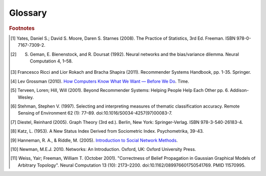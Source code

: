 ========
Glossary
========


..  glossary::
    :sorted:

    ASCII

        A data type consisting of a character which be represented in the computer within 7 bits.

    Adjacency List

        From `Wikipedia\: Adjacency List`_:

        In graph theory and computer science, an adjacency list representation of a graph is a collection of unordered lists,
        one for each vertex in the graph.
        Each list describes the set of neighbors of its vertex.

    Aggregation Functions

        Aggregation functions are mathematical functions which are computed over a single column within a specified set of rows.
        Aggregation functions supported are:

        * avg : The average or mean across the rows
        * count : The count of the rows
        * count_distinct : The count of unique rows
        * max : The largest value within the rows
        * min : The smallest or most negative value within the applicable rows
        * stdev : The standard deviation of the applicable rows, see `Wikipedia\: Standard Deviation`_
        * sum : The result of adding all the values together
        * var : The variance of the rows, see `Wikipedia\: Variance`_

    Alternating Least Squares

        The "Alternating Least Squares with Bias for collaborative filtering algorithms" is an algorithm used by the
        Intel Analytics Toolkit.

        For more information see:

            | `CiteSeerX\: Large-Scale Parallel Collaborative Filtering`_
            | `Factorization Meets the Neighborhood (pdf)`_ (see equation 5)

    Average Path Length

        From `Wikipedia\: Average Path Length`_:

            Average path length is a concept in network topology that is defined as the average number of steps along the
            shortest paths for all possible pairs of network nodes.
            It is a measure of the efficiency of information or mass transport on a network.

    Belief Propagation

        See :term:`Loopy Belief Propagation`.

    Baysian Network
    Baysian Networks

         From `Wikipedia\: Bayesian Network`_:

            A Baysian Network is a probabilistic graphic model that represents a set of random variables and their conditional
            dependencies through a directed acyclic graph (DAG).
            For example, a Bayesian network could represent the probabilistic relationships between diseases and symptoms.
            Given symptoms, the network can be used to compute the probabilities of the presence of various diseases.

        \Contrast with :term:`Markov Random Fields`.
        

    Bias-variance tradeoff

        From `Wikipedia\: Bias-Variance Tradeoff`_:

            A first issue is the tradeoff between bias and variance. [#f2]_
            Imagine that we have available several different, but equally good, training data sets.
            A learning algorithm is biased for a particular input x if, when trained on each of these data sets,
            it is systematically incorrect when predicting the correct output for x.
            A learning algorithm has high variance for a particular input x if it predicts different output values
            when trained on different training sets.
            The prediction error of a learned classifier is related to the sum of the bias and the variance of the learning algorithm.
            Generally, there is a tradeoff between bias and variance.
            A learning algorithm with low bias must be "flexible" so that it can fit the data well.
            But if the learning algorithm is too flexible, it will fit each training data set differently, and hence have high variance.
            A key aspect of many supervised learning methods is that they are able to adjust this tradeoff between bias and variance
            (either automatically or by providing a bias/variance parameter that the user can adjust).

    Bias vs Variance

        In this context, "bias" means accuracy, while "variance" means accounting for outlier data points.

    BigColumn

        An identifier for a single column in a BigFrame.

    BigGraph

        A class object with the functionality to manipulate the data in a :term:`graph`.

    BigFrame

        A class object with the functionality to manipulate the data in a :term:`frame`.

    bool
    Boolean
    Booleans

        A variable that can hold a single "True" or "False" value. In Python, it can also be "None" meaning that it is not defined.

    bytearray

        A sequence of integers in the range 0 <= x < 256.

    Centrality
    Centrality (PageRank)
    PageRank Centrality

        From `Wikipedia\: Centrality`_:

        In graph theory and network analysis, centrality of a vertex measures its relative importance within a graph.
        Applications include how influential a person is within a social network, how important a room is within a building (space syntax),
        and how well-used a road is within an urban network.
        There are four main measures of centrality: degree, betweenness, closeness, and eigenvector.
        Centrality concepts were first developed in social network analysis, and many of the terms used to measure centrality reflect their
        sociological origin. [#f10]_

    Classification

        From `Wikipedia\: Statistical Classification`_:

        In machine learning and statistics, classification is the problem of identifying to which of a set of categories (sub-populations) a new
        observation belongs, on the basis of a training set of data containing observations (or instances) whose category membership is known.

    Clustering

        From `Wikipedia\: Cluster Analysis`_:

        Cluster analysis or clustering is the task of grouping a set of objects in such a way that objects in the same group (called a cluster)
        are more similar (in some sense or another) to each other than to those in other groups (clusters).
        It is a main task of exploratory data mining, and a common technique for statistical data analysis, used in many fields, including
        machine learning, pattern recognition, image analysis, information retrieval, and bioinformatics.

    Collaborative Filtering

        From `Wikipedia\: Collaborative Filtering`_:

        In general, collaborative filtering is the process of filtering for information or patterns using techniques
        involving collaboration among multiple agents, viewpoints, data sources, etc. [#f5]_

    Community Structure Detection

        From `Wikipedia\: Community Structure`_:

        In the study of complex networks, a network is said to have community structure if the nodes of the network can be easily grouped
        into (potentially overlapping) sets of nodes such that each set of nodes is densely connected internally.

    Connected Component

        From `Wikipedia\: Connected Component (Graph Theory)`_:

        In graph theory, a connected component (or just component) of an undirected graph is a subgraph in which any two vertices are connected
        to each other by paths, and which is connected to no additional vertices in the supergraph.

    Confusion Matrix
    Confusion Matrices

        From `Wikipedia\: Confusion Matrix`_:

        In the field of machine learning, a confusion matrix, also known as a contingency table or an error matrix [#f6]_ ,
        is a specific table layout that allows visualization of the performance of an algorithm, typically a supervised learning
        one (in unsupervised learning it is usually called a matching matrix).
        Each column of the matrix represents the instances in a predicted class, while each row represents the instances in an actual class.
        The name stems from the fact that it makes it easy to see if the system is confusing two classes (i.e. commonly mislabeling one as another).

    Conjugate Gradient Descent

        The "Congugate Gradient Descent with Bias for Collaborative Filtering algorithm is an algorithm used by the Intel Analytics Toolkit.

        For more information: `Factorization Meets the Neighborhood (pdf)`_ (see equation 5).

    Convergence

        Where a calculation (often an iterative calculation) reaches a certain value.

        For more information see: `Wikipedia\: Convergence (mathematics)`_.

    dict
    Dictionary

        A class of data composed of key/value pairs.

    Directed Acyclic Graph (DAG)

        From `Wikipedia\: Directed Acyclic Graph`_:

            In mathematics and computer science, a directed acyclic graph (DAG), is a directed graph with no directed cycles.
            That is, it is formed by a collection of vertices and directed edges, each edge connecting one vertex to another,
            such that there is no way to start at some vertex :math:`v` and follow a sequence of edges that eventually loops back to :math:`v` again.

        Contrast with :term:`Undirected Graph`.

    Edge
    Edges

        An edge is the link between two vertices in a graph database.
        Edges can have direction, or be undirected.
        Edges are said to have a source and a destination, usually meaning the vertex to the left and the vertex to the right.
        Each edge has a label, which is the edge's unique name, and a property map.
        The property map may contain 0 or more properties.
        An edge can be uniquely identified from its source, destination, and label.

        For more information see: :term:`Vertex`, and `Tinkerpop\: Property Graph Model`_.

    EqualDepth
    EqualWidth
    Equal Depth Binning

        Equal width binning places column values into bins such that the values in each bin fall within the same
        interval and the interval width for each bin is equal.

        Equal depth binning attempts to place column values into bins such that each bin contains the same number of
        elements.

    Empirical Cumulative Distribution
    
        The empirical cumulative distribution function (ECDF) :math:`Fn` is a step function with jumps :math:`i/n` at observation values,
        where :math:`i` is the number of tied observations at that value.
        Missing values are ignored.

        For observations x :math:`= (x1,x2, ... xn)`, :math:`Fn` is the fraction of observations less or equal to :math:`t`.
        
        .. math::

            Fn(t) = \# \frac {xi <= t}{n} = \frac {1}{n} \sum_{i=1}^{n} Indicator(xi <= t).

    ETL
    
        Extract, Transform, and Load

        From `Wikipedia\: Extract, Transform, and Load`_:

            In computing, extract, transform, and load (ETL) refers to a process in database usage and especially in data warehousing that:

        \ 
            * Extracts data from outside sources.
            * Transforms it to fit operational needs, which can include quality levels.
            * Loads it into the end target (database, more specifically, operational data store, data mart, or data warehouse).

        \ 
            ETL systems are commonly used to integrate data from multiple applications, typically developed and supported by different
            vendors or hosted on separate computer hardware.
            The disparate systems containing the original data are frequently managed and operated by different employees.
            For example a cost accounting system may combine data from payroll, sales and purchasing.


    F1 Score
    F-Measure
    F-Score
        
        From `Wikipedia\: F1 score`_:

        In statistical analysis of binary classification, the F1 score (also F-score or F-measure) is a measure of a test's accuracy.

    float32
    float64

        A real non-integer number with 32 or 64 bits of precision as appropriate.

    Frame

        A table database with rows and columns containing data.

    GaBP
    Gaussian Belief Propagation

        Gaussian belief propagation is a variant of the belief propagation algorithm when the underlying distributions are Gaussian.
        The first work analyzing this special model was the seminal work of Weiss and Freeman [#f11]_ .

    Gaussian Random Fields

        From `Wikipedia\: Gaussian Random Fields`_:

        A Gaussian random field (GRF) is a random field involving Gaussian probability density functions of the variables.
        A one-dimensional GRF is also called a Gaussian process.

        One way of constructing a GRF is by assuming that the field is the sum of a large number of plane, cylindrical, or
        spherical waves with uniformly distributed random phase.
        Where applicable, the central limit theorem dictates that at any point, the sum of these individual plane-wave
        contributions will exhibit a Gaussian distribution.
        This type of GRF is completely described by its power spectral density, and hence, through the Wiener-Khinchin theorem,
        by its two-point autocorrelation function, which is related to the power spectral density through a Fourier transformation.
        For details on the generation of Gaussian random fields using Matlab, see the circulant embedding method for Gaussian random field.

    Graph

        In mathematics, and more specifically in graph theory, a graph is a representation of a set of objects where some pairs
        of objects are connected by links.
        The interconnected objects are represented by mathematical abstractions called vertices, and the links that connect some
        pairs of vertices are called edges.
        Typically, a graph is depicted in diagrammatic form as a set of dots for the vertices, joined by lines or curves for the edges.
        Graphs are one of the objects of study in discrete mathematics.

        For more information see: `Wikipedia\: Graph (mathematics)`_.

    Graph Analytics

        Graph analytics are the broad category of useful calculations you use to examine a graph.
        Examples of graph analytics may include:

            traversals
                algorithmic walk throughs of the graph to determine optimal paths and relationship between vertices
            statistics
                important attributes of the graph such as degrees of separation, number of triangular counts,
                centralities (highly influential nodes), and so on

        Some are user guided interactions, where the user navigates through the data connections, others are algorithmic,
        where a result is calculated by the software.

        Graph learning is a class of graph analytics applying machine learning and data mining algorithms to graph data.
        This means that calculations are iterated across the nodes of the graph to uncover patterns and relationships.
        Thus, finding similarities based on relationships, or recursively optimizing some parameter across nodes.

    Graph Database Directions

        As a shorthand, graph database terminology uses relative directions, assumed to be from whatever vertex you are currently using.
        These directions are:

            | **left**: The calling frame's index
            | **right**: The input frame's index
            | **outer**: A union of indexes
            | **inner**: An intersection of indexes

        So a direction like this: "The suffix to use from the left frame's overlapping columns" means to use the suffix from the calling frame's index.

    Graph Element

        A graph element is an object that can have any number of key-value pairs, that is, properties, associated with it.
        Each element can have zero properties as well.

    Gremlin

        Gremlin is a graph query language, akin to SQL, that enables users to manipulate and query a graph.
        Gremlin works with the Titan Graph Database, though it is made by a different company.
        For more information see: `Gremlin Wiki`_.

    int32
    int64

        An integer is a member of the set of positive whole numbers {1, 2, 3, . . . }, negative whole numbers {-1, -2, -3, . . . }, and zero {0}.
        Since a computer is limited, the computer representation of it can have 32 or 64 bits of precision.

    Ising Smoothing Parameter

        The smoothing parameter in the Ising model.
        For more information see: `Wikipedia\: Ising Model`_.

        You can use any positive float number.
        So 3, 2.5, 1, or 0.7 are all valid values.
        A larger smoothing value implies stronger relationships between adjacent random variables in the graph.

    Katz Centrality
    Centrality (Katz)

        From `Wikipedia\: Katz Centrality`_:

        In Social Network Analysis (SNA) there are various measures of :term:`centrality` which determine the relative importance of an actor (or node)
        within the network.
        Katz centrality was introduced by Leo Katz in 1953 and is used to measure the degree of influence of an actor in a social network. [#f8]_
        Unlike typical centrality measures which consider only the shortest path (the geodesic) between a pair of actors, Katz centrality
        measures influence by taking into account the total number of walks between a pair of actors. [#f9]_

    Kolmogorov–Smirnov Test
    K-S Tests

        From `Wikipedia\: Kolmogorov–Smirnov Test`_:

        In statistics, the Kolmogorov–Smirnov test (K–S test) is a nonparametric test of the equality of continuous, one-dimensional
        probability distributions that can be used to compare a sample with a reference probability distribution (one-sample K–S test),
        or to compare two samples (two-sample K–S test).
        The Kolmogorov–Smirnov statistic quantifies a distance between the empirical distribution function of the sample and the
        cumulative distribution function of the reference distribution, or between the empirical distribution functions of two samples.

    Label Propagation

        Label propagation is a way of labeling things so that similar things get the same label.

        You start out with a few things that are labeled (with a "kind" or "class" marker).
        And a whole bunch of things that are unlabeled.
        The goal is compute labels for the unlabeled things so that things that are similar get the same label.

        Mathematically, similarity means that when you model these things as points in space, they are close.
        So, if you want to be all pretty and geometric about it, it's a way of taking a bunch of points, some of which are colored,
        and then coloring the uncolored ones, so that at the end the points that are close share the same color.

        Applications of this could include classifying customer profiles (or really any profile, of course), identifying communities of
        interacting agents, etc.

        A not brief reference: `Learning from Labeled and Unlabeled Data with Label Propagation`_.

    Labeled Data vs Unlabeled Data

        From `Wikipedia\: Machine Learning / Algorithm Types`_:

            Supervised learning algorithms are trained on labeled examples, in other words, input where the desired output is known.
            While Unsupervised learning algorithms operate on unlabeled examples, in other words, input where the desired output is unknown.

        Many machine-learning researchers have found that unlabeled data, when used in conjunction with a small amount of labeled data,
        can produce considerable improvement in learning accuracy.

        For more information see: `Wikipedia\: Semi-Supervised Learning`_.

    Lambda

        Adapted from: `Stanford\: Machine Learning`_:

            This is the tradeoff parameter, used in Label Propagation on Gaussian Random Fields.
            The regularization parameter is a control on fitting parameters.
            It is used in machine learning algorithms to prevent overfitting.
            As the magnitude of the fitting parameter increases, there will be an increasing penalty on the cost function.
            This penalty is dependent on the squares of the parameters as well as the magnitude of lambda.

    Lambda Functions

        These are referred to in the API documentation.
        These are functions passed to other functions.
        An example of this would be adding a column to a BigFrame and telling the function responsible for the column addition
        what it should put into the new column based on data in other columns.
        A function must return the same type of data that the column definition supplies.
        For example, if a column is defined as a float within an array, the function must return the data as a float in an array.
        Further examples and explanations can be found at :doc:`ds_apir`.

    Latent Dirichlet Allocation

        From `Wikipedia\: Latent Dirichlet Allocation`_:

            In natural language processing, latent Dirichlet allocation (LDA) is a generative model that allows sets of
            observations to be explained by unobserved groups that explain why some parts of the data are similar.
            For example, if observations are words collected into documents, it posits that each document is a mixture of
            a small number of topics and that each word's creation is attributable to one of the document's topics.
            LDA is an example of a topic model and was first presented as a graphical model for topic discovery by
            David Blei, Andrew Ng, and Michael Jordan in 2003.

    list

        A sequence of objects in a single dimension array.

    Loopy Belief Propagation

        Belief Propagation is an algorithm that makes inferences on graph models, like a Bayesian network or Markov Random Fields.
        It is called Loopy when the algorithm runs iteratively until convergence.

        For more information see: `Wikipedia\: Belief Propagation`_.

    Machine Learning

        Machine learning is a branch of artificial intelligence.
        It is about constructing and studying software that can "learn" from data.
        The more iterations the software computes, the better it gets at making that calculation.

    MapReduce

        MapReduce is a programming model for processing large data sets with a parallel, distributed algorithm on a cluster.
        It is composed of a map() procedure that performs filtering and sorting (such as sorting students by first name into queues,
        one queue for each name) and a reduce() procedure that performs a summary operation (such as counting the number of students
        in each queue, yielding name frequencies).
        The "MapReduce System" (also called "infrastructure" or "framework") orchestrates by marshaling the distributed servers,
        running the various tasks in parallel, managing all communications and data transfers between the various parts of the system,
        and providing for redundancy and fault tolerance.

        For more information see: `Wikipedia\: MapReduce`_.

    Markov Random Fields

        Markov Random fields, or Markov Network, are an undirected graph model that may be cyclic.
        This contrasts with :term:`Baysian Networks`, which are directed and acyclic.

        For more information see: `Wikipedia\: Markov Random Field`_.

    PageRank

        The PageRank algorithm, used to rank web pages in a web search.

        For more information see: `Wikipedia\: PageRank`_.

    Precision/Recall

        From `Wikipedia\: Precision and Recall`_:

        In pattern recognition and information retrieval with binary classification, precision (also called positive predictive value) is the
        fraction of retrieved instances that are relevant, while recall (also known as sensitivity) is the fraction of relevant instances that
        are retrieved.
        Both precision and recall are therefore based on an understanding and measure of relevance.
        
    Property Map

        A property map is a key-value map.
        Both edges and vertices have property maps.

        For more information see: `Tinkerpop\: Property Graph Model`_.

    PUF
    Python User Function
    Python User Function (PUF)

        A Python User Function (PUF) is a python function written by the user on the client-side which can execute in a distributed fashion
        on the cluster.
        For further explanation, see :doc:`ds_apir`

    Recommendation Systems

        From `Wikipedia\: Recommender System`_:

        Recommender systems or recommendation systems (sometimes replacing "system" with a synonym such as platform or engine) are a subclass
        of information filtering system that seek to predict the 'rating' or 'preference' that user would give to an item [#f3]_ [#f4]_ .

    RDF
    
        The Resource Description Framework (RDF) is a family of World Wide Web Consortium (W3C) specifications originally
        designed as a metadata data model.
        It has come to be used as a general method for conceptual description or modeling of information that is implemented
        in web resources, using a variety of syntax notations and data serialization formats.

        For more information see: `Wikipedia\: Resource Description Framework`_.

    Row Functions

        Refer to :term:`Lambda Functions`.

    Semi-Supervised Learning

        In Semi-Supervised learning algorithms, most the input data are not labeled and a small amount are labeled.
        The expectation is that the software "learns" to calculate faster than in either supervised or unsupervised algorithms.

        For more information see: :term:`Supervised Learning`, and :term:`Unsupervised Learning`.

    Schema

        A computer structure that defines the structure of something else.

    Simple Random Sampling

        In statistics, a simple random sample (SRS) is a subset of individuals (a sample) chosen from a larger set (a population).
        Each individual is chosen randomly and entirely by chance, such that each individual has the same probability of being
        chosen at any stage during the sampling process, and each subset of *k* individuals has the same probability of being
        chosen for the sample as any other subset of *k* individuals. [#f1]_
        This process and technique is known as simple random sampling.
        A simple random sample is an unbiased surveying technique.

        For more information see: `Wikipedia\: Simple Random Sample`_.

    Smoothing

        Smoothing means to reduce the "noise" in a data set.
        "In smoothing, the data points of a signal are modified so individual points (presumably because of noise) are reduced,
        and points that are lower than the adjacent points are increased leading to a smoother signal."

        For more information see:

            | `Wikipedia\: Smoothing`_
            | `Wikipedia\: Relaxation (iterative method)`_

    Stratified Sampling

        In statistics, stratified sampling is a method of sampling from a population.
        In statistical surveys, when subpopulations within an overall population vary, it is advantageous to sample each
        subpopulation (stratum) independently.
        Stratification is the process of dividing members of the population into homogeneous subgroups before sampling.
        The strata should be mutually exclusive: every element in the population must be assigned to only one stratum.
        The strata should also be collectively exhaustive: no population element can be excluded.
        Then simple random sampling or systematic sampling is applied within each stratum.
        This often improves the representativeness of the sample by reducing sampling error.
        It can produce a weighted mean that has less variability than the arithmetic mean of a simple random sample of the population.

        For more information see: `Wikipedia\: Stratified Sampling`_.

    str

        A string data type in Python using the :term:`ASCII` encoding.

    string

        A string data type in Python using the UTF-8 encoding.

    Supervised Learning

        Supervised learning refers to algorithms where the input data are all labeled, and the outcome of the calculation is known.
        These algorithms train the software to make a certain calculation.

        For more information see: :term:`Unsupervised Learning`, and :term:`Semi-Supervised Learning`.

    Topic Modeling

        From `Wikipedia\: Topic Modeling`_:

        In machine learning and natural language processing, a topic model is a type of statistical model for discovering the abstract "topics"
        that occur in a collection of documents.

    Transaction Processing
    Transactional Functionality

        From `Wikipedia\: Transaction Processing`_:

        In computer science, transaction processing is information processing that is divided into individual, indivisible operations,
        called transactions.
        Each transaction must succeed or fail as a complete unit; it cannot be only partially complete.

    Undirected Graph

        An undirected graph is one in which the edges have no orientation (direction).
        The edge (a, b) is identical to the edge (b, a), in other words, they are not ordered pairs, but sets {u, v} (or 2-multisets) of vertices.
        The maximum number of edges in an undirected graph without a self-loop is n(n - 1)/2.

        Contrast with :term:`Directed Acyclic Graph (DAG)`.

        For more information see: `Wikipedia\: Undirected Graph`_.

    Unicode

        A data type consisting of a string of characters where each character could be represented in the computer within 16 bits.

    Unsupervised Learning

        Unsupervised learning refers to algorithms where the input data are not labeled, and the outcome of the calculation is unknown.
        In this case, the software needs to "learn" how to make the calculation.

        For more information see: :term:`Supervised Learning`, and :term:`Semi-Supervised Learning`.

    Vertex
    Vertices

        A vertex is a data point in a graph database.
        Each vertex has an ID and a property map.
        In Giraph, a long integer is used as ID for each vertex.
        The property map may contain 0 or more properties.
        Each vertex is connected to others by edges.

        For more information see: :term:`Edge`, and `Tinkerpop\: Property Graph Model`_.

    Vertex Degree

        From `Wikipedia\: Vertex Degree`_:

        In graph theory, the degree (or valency) of a vertex of a graph is the number of edges incident to the vertex, with loops counted
        twice. [#f7]_
        The degree of a vertex :math:`v` is denoted :math:`\deg(v)`.
        The maximum degree of a graph :math:`G`, denoted by :math:`\Delta(G)`, and the minimum degree of a graph, denoted by :math:`\delta(G)`,
        are the maximum and minimum degree of its vertices.

    Vertex Degree Distribution

        From `Wikipedia\: Degree Distribution`_:

        In the study of graphs and networks, the degree of a node in a network is the number of connections it has to other nodes and
        the degree distribution is the probability distribution of these degrees over the whole network.

.. _Wikipedia\: Standard Deviation: http://en.wikipedia.org/wiki/Standard_deviation
.. _Wikipedia\: Variance: https://en.wikipedia.org/wiki/Variance
.. _CiteSeerX\: Large-Scale Parallel Collaborative Filtering: http://citeseerx.ist.psu.edu/viewdoc/summary?doi=10.1.1.173.2797
.. _Factorization Meets the Neighborhood (pdf): http://public.research.att.com/~volinsky/netflix/kdd08koren.pdf
.. _Wikipedia\: Average Path Length: http://en.wikipedia.org/wiki/Average_path_length.
.. _Wikipedia\: Bayesian Network: http://en.wikipedia.org/wiki/Bayesian_network
.. _Wikipedia\: Bias-Variance Tradeoff: http://en.wikipedia.org/wiki/Bias_variance#Bias-variance_tradeoff
.. _Wikipedia\: Convergence (mathematics): http://en.wikipedia.org/wiki/Convergence_(mathematics)
.. _Wikipedia\: Directed Acyclic Graph: https://en.wikipedia.org/wiki/Directed_acyclic_graph
.. _Tinkerpop\: Property Graph Model: https://github.com/tinkerpop/blueprints/wiki/Property-Graph-Model
.. _Wikipedia\: Extract, Transform, and Load: http://en.wikipedia.org/wiki/Extract,_transform,_load
.. _Wikipedia\: Gaussian Random Fields: http://en.wikipedia.org/wiki/Gaussian_random_field
.. _Wikipedia\: Graph (mathematics): http://en.wikipedia.org/wiki/Graph_(mathematics)
.. _Gremlin Wiki: https://github.com/tinkerpop/gremlin/wiki
.. _Wikipedia\: Ising Model: http://en.wikipedia.org/wiki/Ising_model
.. _Wikipedia\: Machine Learning / Algorithm Types: http://en.wikipedia.org/wiki/Machine_learning#Algorithm_types
.. _Wikipedia\: Semi-Supervised Learning: http://en.wikipedia.org/wiki/Semi-supervised_learning
.. _Stanford\: Machine Learning: http://openclassroom.stanford.edu/MainFolder/DocumentPage.php?course=MachineLearning&doc=exercises/ex5/ex5.html
.. _Wikipedia\: Latent Dirichlet Allocation: http://en.wikipedia.org/wiki/Latent_Dirichlet_allocation
.. _Wikipedia\: Belief Propagation: http://en.wikipedia.org/wiki/Loopy_belief_propagation
.. _Wikipedia\: MapReduce: http://en.wikipedia.org/wiki/Map_reduce
.. _Wikipedia\: Markov Random Field: http://en.wikipedia.org/wiki/Markov_random_field
.. _Wikipedia\: PageRank: http://en.wikipedia.org/wiki/PageRank
.. _Tinkerpop\: Property Graph Model: https://github.com/tinkerpop/blueprints/wiki/Property-Graph-Model
.. _Wikipedia\: Resource Description Framework: http://en.wikipedia.org/wiki/Resource_Description_Framework
.. _Wikipedia\: Simple Random Sample: https://en.wikipedia.org/wiki/Simple_random_sampling
.. _Wikipedia\: Smoothing: http://en.wikipedia.org/wiki/Smoothing
.. _Wikipedia\: Relaxation (iterative method): http://en.wikipedia.org/wiki/Relaxation_(iterative_method 
.. _Wikipedia\: Stratified Sampling: https://en.wikipedia.org/wiki/Stratified_sampling
.. _Wikipedia\: Undirected Graph: http://en.wikipedia.org/wiki/Undirected_graph#Undirected_graph
.. _Wikipedia\: Cluster Analysis: http://en.wikipedia.org/wiki/Cluster_analysis
.. _Wikipedia\: Statistical Classification: http://en.wikipedia.org/wiki/Statistical_classification
.. _Wikipedia\: Recommender System: http://en.wikipedia.org/wiki/Recommendation_system
.. _How Computers Know What We Want — Before We Do: http://content.time.com/time/magazine/article/0,9171,1992403,00.html
.. _Wikipedia\: Topic Modeling: http://en.wikipedia.org/wiki/Topic_modeling
.. _Wikipedia\: Community Structure: http://en.wikipedia.org/wiki/Community_structure
.. _Wikipedia\: Transaction Processing: http://en.wikipedia.org/wiki/Transaction_processing
.. _Wikipedia\: Adjacency List: http://en.wikipedia.org/wiki/Edge_list
.. _Wikipedia\: Collaborative Filtering: http://en.wikipedia.org/wiki/Collaborative_filtering
.. _Wikipedia\: Confusion Matrix: http://en.wikipedia.org/wiki/Confusion_matrix
.. _Wikipedia\: Kolmogorov–Smirnov Test: http://en.wikipedia.org/wiki/K-S_Test
.. _Wikipedia\: Precision and Recall: http://en.wikipedia.org/wiki/Precision_and_recall
.. _Wikipedia\: F1 score: http://en.wikipedia.org/wiki/F-measure
.. _Wikipedia\: Connected Component (Graph Theory): http://en.wikipedia.org/wiki/Connected_component_%28graph_theory%29
.. _Wikipedia\: Vertex Degree: http://en.wikipedia.org/wiki/Vertex_degree
.. _Wikipedia\: Degree Distribution: http://en.wikipedia.org/wiki/Degree_distribution
.. _Wikipedia\: Katz Centrality: http://en.wikipedia.org/wiki/Katz_centrality
.. _Introduction to Social Network Methods: http://faculty.ucr.edu/~hanneman/nettext/
.. _Wikipedia\: Centrality: http://en.wikipedia.org/wiki/Centrality
.. _Learning from Labeled and Unlabeled Data with Label Propagation: http://lvk.cs.msu.su/~bruzz/articles/classification/zhu02learning.pdf

.. rubric:: Footnotes

.. [#f1] Yates, Daniel S.; David S. Moore, Daren S. Starnes (2008). The Practice of Statistics, 3rd Ed. Freeman. ISBN 978-0-7167-7309-2.
.. [#f2] S. Geman, E. Bienenstock, and R. Doursat (1992). Neural networks and the bias/variance dilemma. Neural Computation 4, 1–58.
.. [#f3] Francesco Ricci and Lior Rokach and Bracha Shapira (2011). Recommender Systems Handbook, pp. 1-35. Springer.
.. [#f4] Lev Grossman (2010). `How Computers Know What We Want — Before We Do`_. Time.
.. [#f5] Terveen, Loren; Hill, Will (2001). Beyond Recommender Systems: Helping People Help Each Other pp. 6. Addison-Wesley.
.. [#f6] Stehman, Stephen V. (1997). Selecting and interpreting measures of thematic classification accuracy. Remote Sensing of Environment 62 (1): 77–89. doi:10.1016/S0034-4257(97)00083-7.
.. [#f7] Diestel, Reinhard (2005). Graph Theory (3rd ed.). Berlin, New York: Springer-Verlag. ISBN 978-3-540-26183-4.
.. [#f8] Katz, L. (1953). A New Status Index Derived from Sociometric Index. Psychometrika, 39-43.
.. [#f9] Hanneman, R. A., & Riddle, M. (2005). `Introduction to Social Network Methods`_.
.. [#f10] Newman, M.E.J. 2010. Networks: An Introduction. Oxford, UK: Oxford University Press.
.. [#f11] Weiss, Yair; Freeman, William T. (October 2001). "Correctness of Belief Propagation in Gaussian Graphical Models of Arbitrary Topology". Neural Computation 13 (10): 2173–2200. doi:10.1162/089976601750541769. PMID 11570995.
